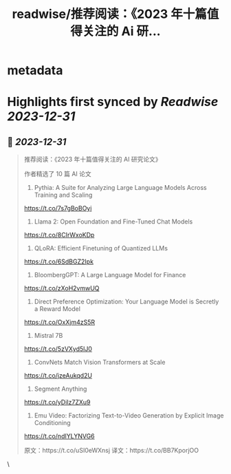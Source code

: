 :PROPERTIES:
:title: readwise/推荐阅读：《2023 年十篇值得关注的 Ai 研...
:END:


* metadata
:PROPERTIES:
:author: [[dotey on Twitter]]
:full-title: "推荐阅读：《2023 年十篇值得关注的 Ai 研..."
:category: [[tweets]]
:url: https://twitter.com/dotey/status/1741304504736268660
:image-url: https://pbs.twimg.com/profile_images/561086911561736192/6_g58vEs.jpeg
:END:

* Highlights first synced by [[Readwise]] [[2023-12-31]]
** 📌 [[2023-12-31]]
#+BEGIN_QUOTE
推荐阅读：《2023 年十篇值得关注的 AI 研究论文》

作者精选了 10 篇 AI 论文

1) Pythia: A Suite for Analyzing Large Language Models Across Training and Scaling
https://t.co/7s7gBoBOyi
2) Llama 2: Open Foundation and Fine-Tuned Chat Models
https://t.co/8CIrWxoKDp
3) QLoRA: Efficient Finetuning of Quantized LLMs
https://t.co/6SdBGZ2Ipk
4) BloombergGPT: A Large Language Model for Finance
https://t.co/zXoH2vmwUQ
5) Direct Preference Optimization: Your Language Model is Secretly a Reward Model
https://t.co/OxXjm4zS5R
6) Mistral 7B
https://t.co/5zVXyd5lJ0
8) ConvNets Match Vision Transformers at Scale
https://t.co/jzeAukqd2U
9) Segment Anything
https://t.co/yDiIz7ZXu9
10) Emu Video: Factorizing Text-to-Video Generation by Explicit Image Conditioning 
https://t.co/ndIYLYNVG6

原文：https://t.co/uSI0eWXnsj
译文：https://t.co/BB7KporjOO 
#+END_QUOTE\